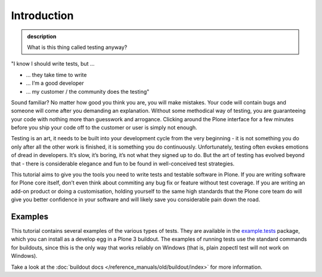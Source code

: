 Introduction
------------

.. admonition:: description

    What is this thing called testing anyway?

"I know I should write tests, but …

*  … they take time to write
*  … I’m a good developer
*  … my customer / the community does the testing"

Sound familiar? No matter how good you think you are, you will make
mistakes. Your code will contain bugs and someone will come after you
demanding an explanation. Without some methodical way of testing, you
are guaranteeing your code with nothing more than guesswork and
arrogance. Clicking around the Plone interface for a few minutes before
you ship your code off to the customer or user is simply not enough.

Testing is an art, it needs to be built into your development cycle from
the very beginning - it is not something you do only after all the other
work is finished, it is something you do continuously. Unfortunately,
testing often evokes emotions of dread in developers. It’s slow, it’s
boring, it’s not what they signed up to do. But the art of testing has
evolved beyond that - there is considerable elegance and fun to be found
in well-conceived test strategies.

This tutorial aims to give you the tools you need to write tests and
testable software in Plone. If you are writing software for Plone core
itself, don’t even think about commiting any bug fix or feature without
test coverage. If you are writing an add-on product or doing a
customisation, holding yourself to the same high standards that the
Plone core team do will give you better confidence in your software and
will likely save you considerable pain down the road.

Examples
~~~~~~~~

This tutorial contains several examples of the various types of tests.
They are available in the
`example.tests <http://dev.plone.org/collective/browser/examples/example.tests/trunk>`_
package, which you can install as a develop egg in a Plone 3 buildout.
The examples of running tests use the standard commands for buildouts, since
this is the only way that works reliably on Windows (that is, plain zopectl
test will not work on Windows).

Take a look at the :doc:`buildout docs </reference_manuals/old/buildout/index>` for more information.
